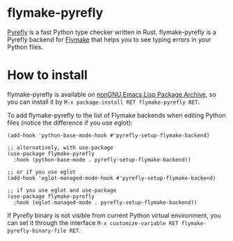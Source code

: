 [[https://elpa.nongnu.org/nongnu/flymake-pyrefly.html][https://elpa.nongnu.org/nongnu/flymake-pyrefly.svg]]

* flymake-pyrefly

[[https://pyrefly.org/][Pyrefly]] is a fast Python type checker written in Rust.
flymake-pyrefly is a Pyrefly backend for [[https://www.gnu.org/software/emacs/manual/html_node/flymake/index.html#Top][Flymake]] that helps you to
see typing errors in your Python files.

* How to install

flymake-pyrefly is available on [[https://elpa.nongnu.org/][nonGNU Emacs Lisp Package Archive]],
so you can install it by ~M-x package-install RET flymake-pyrefly RET~.

To add flymake-pyrefly to the list of Flymake backends when editing
Python files (notice the difference if you use eglot):

#+begin_src elisp
  (add-hook 'python-base-mode-hook #'pyrefly-setup-flymake-backend)

  ;; alternatively, with use-package
  (use-package flymake-pyrefly
    :hook (python-base-mode . pyrefly-setup-flymake-backend))

  ;; or if you use eglot
  (add-hook 'eglot-managed-mode-hook #'pyrefly-setup-flymake-backend)

  ;; if you use eglot and use-package
  (use-package flymake-pyrefly
    :hook (eglot-managed-mode . pyrefly-setup-flymake-backend))
#+end_src

If Pyrefly binary is not visible from current Python virtual
environment, you can set it through the interface ~M-x customize-variable RET flymake-pyrefly-binary-file RET~.
